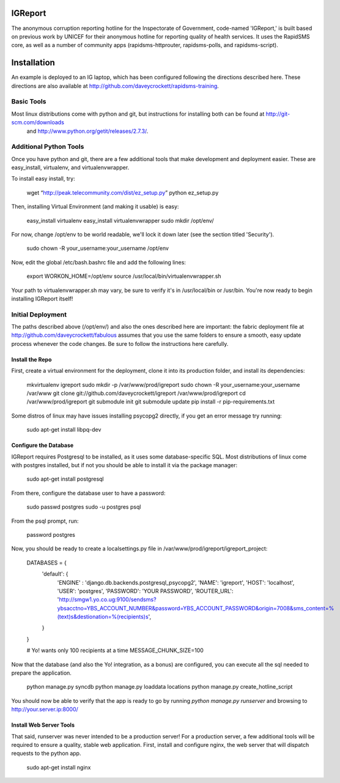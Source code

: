 IGReport
==========
The anonymous corruption reporting hotline for the Inspectorate of Government, code-named 'IGReport,' is built based on previous work by UNICEF for their anonymous hotline for reporting quality of health services.  It uses the RapidSMS core, as well as a number of community apps (rapidsms-httprouter, rapidsms-polls, and rapidsms-script).

Installation
==============
An example is deployed to an IG laptop, which has been configured following the directions described here.  These directions are also available at http://github.com/daveycrockett/rapidsms-training.

Basic Tools
-------------
Most linux distributions come with python and git, but instructions for installing both can be found at http://git-scm.com/downloads
 and http://www.python.org/getit/releases/2.7.3/.

Additional Python Tools
--------------------------
Once you have python and git, there are a few additional tools that make development and deployment easier.  These are easy_install, virtualenv, and virtualenvwrapper.

To install easy install, try:

    wget “http://peak.telecommunity.com/dist/ez_setup.py” 
    python ez_setup.py

Then, installing Virtual Environment (and making it usable) is easy:

    easy_install virtualenv
    easy_install virtualenvwrapper
    sudo mkdir /opt/env/
    
For now, change /opt/env to be world readable, we'll lock it down later (see the section titled 'Security').

    sudo chown -R your_username:your_username /opt/env

Now, edit the global /etc/bash.bashrc file and add the following lines:

    export WORKON_HOME=/opt/env
    source /usr/local/bin/virtualenvwrapper.sh

Your path to virtualenvwrapper.sh may vary, be sure to verify it's in /usr/local/bin or /usr/bin.  You're now ready to begin installing IGReport itself!

Initial Deployment
---------------------
The paths described above (/opt/env/) and also the ones described here are important: the fabric deployment file at http://github.com/daveycrockett/fabulous assumes that you use the same folders to ensure a smooth, easy update process whenever the code changes.  Be sure to follow the instructions here carefully.

Install the Repo
``````````````````

First, create a virtual environment for the deployment, clone it into its production folder, and install its dependencies:

    mkvirtualenv igreport
    sudo mkdir -p /var/www/prod/igreport
    sudo chown -R your_username:your_username /var/www
    git clone git://github.com/daveycrockett/igreport /var/www/prod/igreport
    cd /var/www/prod/igreport
    git submodule init
    git submodule update
    pip install -r pip-requirements.txt

Some distros of linux may have issues installing psycopg2 directly, if you get an error message try running:

    sudo apt-get install libpq-dev

Configure the Database
`````````````````````````

IGReport requires Postgresql to be installed, as it uses some database-specific SQL.  Most distributions of linux come with postgres installed, but if not you should be able to install it via the package manager:

    sudo apt-get install postgresql

From there, configure the database user to have a password:

    sudo passwd postgres
    sudo -u postgres psql
   
From the psql prompt, run:

    \password postgres

Now, you should be ready to create a localsettings.py file in /var/www/prod/igreport/igreport_project:

    DATABASES = {
        'default': {
            'ENGINE' : 'django.db.backends.postgresql_psycopg2',
            'NAME': 'igreport',
            'HOST': 'localhost',
            'USER': 'postgres',
            'PASSWORD': 'YOUR PASSWORD',
            'ROUTER_URL': 'http://smgw1.yo.co.ug:9100/sendsms?ybsacctno=YBS_ACCOUNT_NUMBER&password=YBS_ACCOUNT_PASSWORD&origin=7008&sms_content=%(text)s&destionation=%(recipients)s',
        }
    }

    # Yo! wants only 100 recipients at a time
    MESSAGE_CHUNK_SIZE=100

Now that the database (and also the Yo! integration, as a bonus) are configured, you can execute all the sql needed to prepare the application.

    python manage.py syncdb
    python manage.py loaddata locations
    python manage.py create_hotline_script

You should now be able to verify that the app is ready to go by running `python manage.py runserver` and browsing to http://your.server.ip:8000/

Install Web Server Tools
``````````````````````````

That said, runserver was never intended to be a production server!  For a production server, a few additional tools will be required to ensure a quality, stable web application.  First, install and configure nginx, the web server that will dispatch requests to the python app.

    sudo apt-get install nginx


